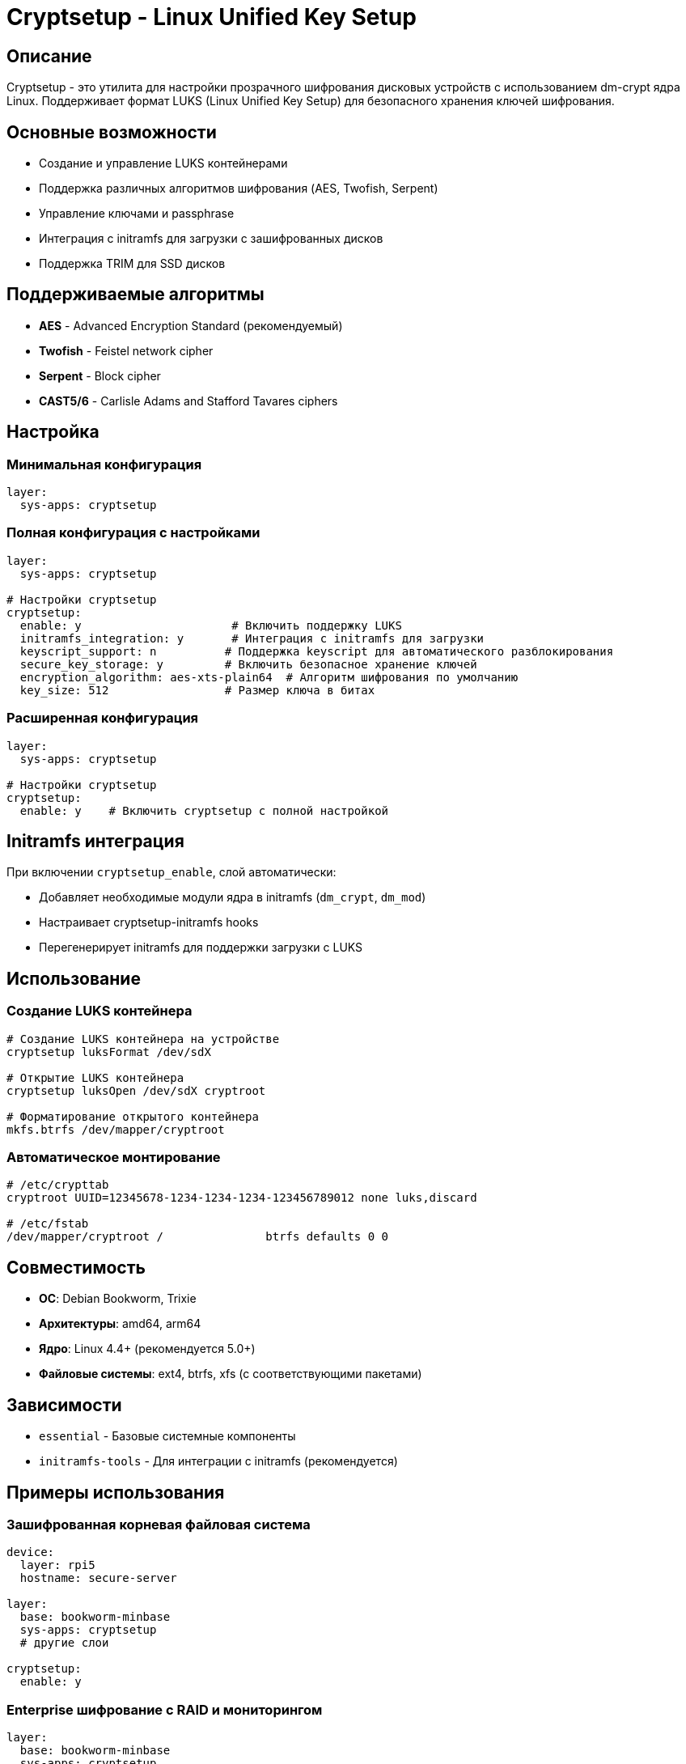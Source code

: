 = Cryptsetup - Linux Unified Key Setup

== Описание

Cryptsetup - это утилита для настройки прозрачного шифрования дисковых устройств с использованием dm-crypt ядра Linux. Поддерживает формат LUKS (Linux Unified Key Setup) для безопасного хранения ключей шифрования.

== Основные возможности

* Создание и управление LUKS контейнерами
* Поддержка различных алгоритмов шифрования (AES, Twofish, Serpent)
* Управление ключами и passphrase
* Интеграция с initramfs для загрузки с зашифрованных дисков
* Поддержка TRIM для SSD дисков

== Поддерживаемые алгоритмы

* **AES** - Advanced Encryption Standard (рекомендуемый)
* **Twofish** - Feistel network cipher
* **Serpent** - Block cipher
* **CAST5/6** - Carlisle Adams and Stafford Tavares ciphers

== Настройка

=== Минимальная конфигурация

[source,yaml]
----
layer:
  sys-apps: cryptsetup
----

=== Полная конфигурация с настройками

[source,yaml]
----
layer:
  sys-apps: cryptsetup

# Настройки cryptsetup
cryptsetup:
  enable: y                      # Включить поддержку LUKS
  initramfs_integration: y       # Интеграция с initramfs для загрузки
  keyscript_support: n          # Поддержка keyscript для автоматического разблокирования
  secure_key_storage: y         # Включить безопасное хранение ключей
  encryption_algorithm: aes-xts-plain64  # Алгоритм шифрования по умолчанию
  key_size: 512                 # Размер ключа в битах
----

=== Расширенная конфигурация

[source,yaml]
----
layer:
  sys-apps: cryptsetup

# Настройки cryptsetup
cryptsetup:
  enable: y    # Включить cryptsetup с полной настройкой
----

== Initramfs интеграция

При включении `cryptsetup_enable`, слой автоматически:

* Добавляет необходимые модули ядра в initramfs (`dm_crypt`, `dm_mod`)
* Настраивает cryptsetup-initramfs hooks
* Перегенерирует initramfs для поддержки загрузки с LUKS

== Использование

=== Создание LUKS контейнера

[source,bash]
----
# Создание LUKS контейнера на устройстве
cryptsetup luksFormat /dev/sdX

# Открытие LUKS контейнера
cryptsetup luksOpen /dev/sdX cryptroot

# Форматирование открытого контейнера
mkfs.btrfs /dev/mapper/cryptroot
----

=== Автоматическое монтирование

[source,bash]
----
# /etc/crypttab
cryptroot UUID=12345678-1234-1234-1234-123456789012 none luks,discard

# /etc/fstab
/dev/mapper/cryptroot /               btrfs defaults 0 0
----

== Совместимость

* **ОС**: Debian Bookworm, Trixie
* **Архитектуры**: amd64, arm64
* **Ядро**: Linux 4.4+ (рекомендуется 5.0+)
* **Файловые системы**: ext4, btrfs, xfs (с соответствующими пакетами)

== Зависимости

* `essential` - Базовые системные компоненты
* `initramfs-tools` - Для интеграции с initramfs (рекомендуется)

== Примеры использования

=== Зашифрованная корневая файловая система

[source,yaml]
----
device:
  layer: rpi5
  hostname: secure-server

layer:
  base: bookworm-minbase
  sys-apps: cryptsetup
  # другие слои

cryptsetup:
  enable: y
----

=== Enterprise шифрование с RAID и мониторингом

[source,yaml]
----
layer:
  base: bookworm-minbase
  sys-apps: cryptsetup
  sys-apps: mdadm
  device: radxa-sata-penta-hat
  monitoring: enterprise-monitoring

cryptsetup:
  enable: y
  initramfs_integration: y
  keyscript_support: y
  secure_key_storage: y
  encryption_algorithm: aes-xts-plain64
  key_size: 512

mdadm:
  enable: y

monitoring:
  metrics_collection: y
  health_reporting: y
  alerting: y
----

=== Минимальная конфигурация для тестирования

[source,yaml]
----
layer:
  base: bookworm-minbase
  sys-apps: cryptsetup

cryptsetup:
  enable: y
  initramfs_integration: n  # Отключено для простоты тестирования
  keyscript_support: n
----

=== Безопасный сервер с полнодисковым шифрованием

[source,yaml]
----
device:
  layer: rpi5
  hostname: secure-server
  storage_type: nvme

image:
  layer: image-base
  name: secure-server-image
  compression: zstd

layer:
  base: bookworm-minbase
  sys-apps: cryptsetup
  security: maximum-security
  monitoring: system-monitoring

cryptsetup:
  enable: y
  initramfs_integration: y
  keyscript_support: y          # Автоматическое разблокирование
  secure_key_storage: y         # Безопасное хранение ключей
  encryption_algorithm: aes-xts-plain64
  key_size: 512

security:
  enable_encryption: y
  secure_boot: y
----

=== Корпоративный сервер с TPM и secure boot

[source,yaml]
----
device:
  layer: rpi5
  hostname: enterprise-server
  tpm_required: y

image:
  layer: image-base
  name: enterprise-image
  compression: zstd

layer:
  base: bookworm-minbase
  sys-apps: cryptsetup
  security: maximum-security
  enterprise: compliance-tools
  monitoring: enterprise-monitoring

cryptsetup:
  enable: y
  initramfs_integration: y
  keyscript_support: y
  secure_key_storage: y
  encryption_algorithm: aes-xts-plain64
  key_size: 512

security:
  enable_encryption: y
  secure_boot: y
  tpm_enforcement: y
  audit_comprehensive: y

enterprise:
  compliance_reporting: y
  audit_trail: y
  security_policies: strict
----

== Диагностика

=== Проверка статуса LUKS

[source,bash]
----
# Информация о LUKS контейнере
cryptsetup luksDump /dev/sdX

# Проверка открытого контейнера
dmsetup info cryptroot

# Логи cryptsetup
journalctl -u cryptsetup
----

=== Проблемы с загрузкой

[source,bash]
----
# Проверка initramfs
lsinitramfs /boot/initrd.img | grep crypt

# Регенерация initramfs
update-initramfs -u -k all

# Проверка crypttab
cryptsetup isLuks /dev/sdX
----

== Безопасность

* Используйте сильные passphrase или keyfiles
* Храните keyfiles на защищенных разделах
* Регулярно делайте backup LUKS headers
* Рассмотрите использование TPM для хранения ключей

== Новые возможности

=== Автоматическое тестирование конфигурации

Слой теперь включает скрипт `test-luks-setup`, который позволяет:

* Проверить доступность cryptsetup
* Проконтролировать загрузку необходимых модулей ядра
* Убедиться в корректной интеграции с initramfs
* Проверить наличие примеров конфигурации

[source,bash]
----
# Запуск теста после сборки образа
test-luks-setup
----

=== Новые возможности безопасности

==== Безопасное хранение ключей (`secure_key_storage`)

При включении этой опции слой автоматически:

* Создает примеры скриптов для безопасного создания ключей
* Добавляет предупреждения о необходимости backup
* Показывает команды для резервного копирования LUKS заголовков и ключей
* Предоставляет рекомендации по безопасному хранению

==== Улучшенный keyscript

Обновленный keyscript теперь включает:

* Проверку прав доступа к ключевым файлам
* Таймаут для ввода пароля (30 секунд)
* Подробное логирование ошибок
* Безопасный отказ в доступе для неизвестных устройств

==== Настраиваемые алгоритмы шифрования

* **aes-xts-plain64** - Рекомендуемый алгоритм для современных систем
* Поддержка различных размеров ключей (256, 512, 1024 бит)
* Аппаратное ускорение AES (aesni_intel) при наличии

=== Рекомендации по безопасности

1. **Используйте сильные ключи**: Минимум 512 бит для ключей шифрования
2. **Регулярные backup**: Делайте резервные копии LUKS заголовков и ключевых файлов
3. **Мониторинг доступа**: Включите аудит доступа к зашифрованным устройствам
4. **Физическая безопасность**: Обеспечьте физическую защиту устройств с зашифрованными данными

== Ссылки

* https://gitlab.com/cryptsetup/cryptsetup[Официальный репозиторий cryptsetup]
* https://www.kernel.org/doc/html/latest/admin-guide/device-mapper/dm-crypt.html[DM-Crypt documentation]
* https://github.com/tmkerr/cryptsetup-initramfs[Debian cryptsetup-initramfs]
